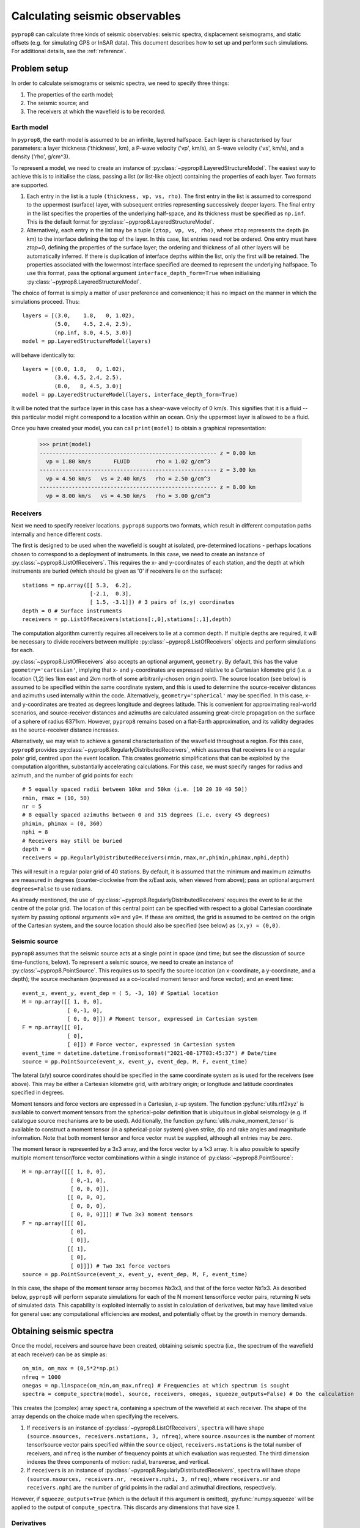 
.. _walkthrough:

===============================
Calculating seismic observables
===============================
``pyprop8`` can calculate three kinds of seismic observables: seismic spectra, displacement seismograms, and static offsets (e.g. for simulating GPS or InSAR data). This document describes how to set up and perform such simulations. For additional details, see the :ref:`reference`.

-------------
Problem setup
-------------
In order to calculate seismograms or seismic spectra, we need to specify three things:

1. The properties of the earth model;
2. The seismic source; and
3. The receivers at which the wavefield is to be recorded.

Earth model
===========

In ``pyprop8``, the earth model is assumed to be an infinite, layered halfspace. Each layer is characterised by four parameters: a layer thickness ('thickness', km), a P-wave velocity ('vp', km/s), an S-wave velocity ('vs', km/s), and a density ('rho', g/cm^3).

To represent a model, we need to create an instance of :py:class:`~pyprop8.LayeredStructureModel`. The easiest way to achieve this is to initialise the class, passing a list (or list-like object) containing the properties of each layer. Two formats are supported.

1. Each entry in the list is a tuple ``(thickness, vp, vs, rho)``. The first entry in the list is assumed to correspond to the uppermost (surface) layer, with subsequent entries representing successively deeper layers. The final entry in the list specifies the properties of the underlying half-space, and its thickness must be specified as ``np.inf``. This is the default format for :py:class:`~pyprop8.LayeredStructureModel`.

2. Alternatively, each entry in the list may be a tuple ``(ztop, vp, vs, rho)``, where ``ztop`` represents the depth (in km) to the interface defining the top of the layer. In this case, list entries need *not* be ordered. One entry must have `ztop=0`, defining the properties of the surface layer; the ordering and thickness of all other layers will be automatically inferred. If there is duplication of interface depths within the list, only the first will be retained. The properties associated with the lowermost interface specified are deemed to represent the underlying halfspace. To use this format, pass the optional argument ``interface_depth_form=True`` when initialising :py:class:`~pyprop8.LayeredStructureModel`.

The choice of format is simply a matter of user preference and convenience; it has no impact on the manner in which the simulations proceed. Thus::

  layers = [(3.0,    1.8,   0, 1.02),
            (5.0,    4.5, 2.4, 2.5),
            (np.inf, 8.0, 4.5, 3.0)]
  model = pp.LayeredStructureModel(layers)

will behave identically to::

  layers = [(0.0, 1.8,   0, 1.02),
            (3.0, 4.5, 2.4, 2.5),
            (8.0,   8, 4.5, 3.0)]
  model = pp.LayeredStructureModel(layers, interface_depth_form=True)

It will be noted that the surface layer in this case has a shear-wave velocity of 0 km/s. This signifies that it is a fluid -- this particular model might correspond to a location within an ocean. Only the uppermost layer is allowed to be a fluid.

Once you have created your model, you can call ``print(model)`` to obtain a graphical representation:

  >>> print(model)
  ------------------------------------------------------- z = 0.00 km
    vp = 1.80 km/s       FLUID        rho = 1.02 g/cm^3
  ------------------------------------------------------- z = 3.00 km
    vp = 4.50 km/s   vs = 2.40 km/s   rho = 2.50 g/cm^3
  ------------------------------------------------------- z = 8.00 km
    vp = 8.00 km/s   vs = 4.50 km/s   rho = 3.00 g/cm^3



Receivers
=========

Next we need to specify receiver locations. ``pyprop8`` supports two formats, which result in different computation paths internally and hence different costs.

The first is designed to be used when the wavefield is sought at isolated, pre-determined locations - perhaps locations chosen to correspond to a deployment of instruments. In this case, we need to create an instance of :py:class:`~pyprop8.ListOfReceivers`. This requires the x- and y-coordinates of each station, and the depth at which instruments are buried (which should be given as '0' if receivers lie on the surface)::

   stations = np.array([[ 5.3,  6.2],
                        [-2.1,  0.3],
                        [ 1.5, -3.1]]) # 3 pairs of (x,y) coordinates
   depth = 0 # Surface instruments
   receivers = pp.ListOfReceivers(stations[:,0],stations[:,1],depth)

The computation algorithm currently requires all receivers to lie at a common depth. If multiple depths are required, it will be necessary to divide receivers between multiple :py:class:`~pyprop8.ListOfReceivers` objects and perform simulations for each.

:py:class:`~pyprop8.ListOfReceivers` also accepts an optional argument, ``geometry``. By default, this has the value ``geometry='cartesian'``, implying that x- and y-coordinates are expressed relative to a Cartesian kilometre grid (i.e. a location (1,2) lies 1km east and 2km north of some arbitrarily-chosen origin point). The source location (see below) is assumed to be specified within the same coordinate system, and this is used to determine the source-receiver distances and azimuths used internally within the code. Alternatively, ``geometry='spherical'`` may be specified. In this case, x- and y-coordinates are treated as degrees longitude and degrees latitude. This is convenient for approximating real-world scenarios, and source-receiver distances and azimuths are calculated assuming great-circle propagation on the surface of a sphere of radius 6371km. However, ``pyprop8`` remains based on a flat-Earth approximation, and its validity degrades as the source-receiver distance increases.

Alternatively, we may wish to achieve a general characterisation of the wavefield throughout a region. For this case, ``pyprop8`` provides :py:class:`~pyprop8.RegularlyDistributedReceivers`, which assumes that receivers lie on a regular polar grid, centred upon the event location. This creates geometric simplifications that can be exploited by the computation algorithm, substantially accelerating calculations. For this case, we must specify ranges for radius and azimuth, and the number of grid points for each::

   # 5 equally spaced radii between 10km and 50km (i.e. [10 20 30 40 50])
   rmin, rmax = (10, 50)
   nr = 5
   # 8 equally spaced azimuths between 0 and 315 degrees (i.e. every 45 degrees)
   phimin, phimax = (0, 360)
   nphi = 8
   # Receivers may still be buried
   depth = 0
   receivers = pp.RegularlyDistributedReceivers(rmin,rmax,nr,phimin,phimax,nphi,depth)

This will result in a regular polar grid of 40 stations. By default, it is assumed that the minimum and maximum azimuths are measured in degrees (counter-clockwise from the x/East axis, when viewed from above); pass an optional argument ``degrees=False`` to use radians.

As already mentioned, the use of :py:class:`~pyprop8.RegularlyDistributedReceivers` requires the event to lie at the centre of the polar grid. The location of this central point can be specified with respect to a global Cartesian coordinate system by passing optional arguments ``x0=`` and ``y0=``. If these are omitted, the grid is assumed to be centred on the origin of the Cartesian system, and the source location should also be specified (see below) as ``(x,y) = (0,0)``.

Seismic source
==============

``pyprop8`` assumes that the seismic source acts at a single point in space (and time; but see the discussion of source time-functions, below). To represent a seismic source, we need to create an instance of :py:class:`~pyprop8.PointSource`. This requires us to specify the source location (an x-coordinate, a y-coordinate, and a depth); the source mechanism (expressed as a co-located moment tensor and force vector); and an event time::

   event_x, event_y, event_dep = ( 5, -3, 10) # Spatial location
   M = np.array([[ 1, 0, 0],
                 [ 0,-1, 0],
                 [ 0, 0, 0]]) # Moment tensor, expressed in Cartesian system
   F = np.array([[ 0],
                 [ 0],
                 [ 0]]) # Force vector, expressed in Cartesian system
   event_time = datetime.datetime.fromisoformat("2021-08-17T03:45:37") # Date/time
   source = pp.PointSource(event_x, event_y, event_dep, M, F, event_time)

The lateral (x/y) source coordinates should be specified in the same coordinate system as is used for the receivers (see above). This may be either a Cartesian kilometre grid, with arbitrary origin; or longitude and latitude coordinates specified in degrees.

Moment tensors and force vectors are expressed in a Cartesian, z-up system. The function :py:func:`utils.rtf2xyz` is available to convert moment tensors from the spherical-polar definition that is ubiquitous in global seismology (e.g. if catalogue source mechanisms are to be used). Additionally, the function :py:func:`utils.make_moment_tensor` is available to construct a moment tensor (in a spherical-polar system) given strike, dip and rake angles and magnitude information. Note that both moment tensor and force vector must be supplied, although all entries may be zero.

The moment tensor is represented by a 3x3 array, and the force vector by a 1x3 array. It is also possible to specify multiple moment tensor/force vector combinations within a single instance of :py:class:`~pyprop8.PointSource`::

   M = np.array([[[ 1, 0, 0],
                  [ 0,-1, 0],
                  [ 0, 0, 0]],
                 [[ 0, 0, 0],
                  [ 0, 0, 0],
                  [ 0, 0, 0]]]) # Two 3x3 moment tensors
   F = np.array([[[ 0],
                  [ 0],
                  [ 0]],
                 [[ 1],
                  [ 0],
                  [ 0]]]) # Two 3x1 force vectors
   source = pp.PointSource(event_x, event_y, event_dep, M, F, event_time)

In this case, the shape of the moment tensor array becomes Nx3x3, and that of the force vector Nx1x3. As described below, ``pyprop8`` will perform separate simulations for each of the N moment tensor/force vector pairs, returning N sets of simulated data. This capability is exploited internally to assist in calculation of derivatives, but may have limited value for general use: any computational efficiencies are modest, and potentially offset by the growth in memory demands.


-------------------------
Obtaining seismic spectra
-------------------------

Once the model, receivers and source have been created, obtaining seismic spectra (i.e., the spectrum of the wavefield at each receiver) can be as simple as::

    om_min, om_max = (0,5*2*np.pi)
    nfreq = 1000
    omegas = np.linspace(om_min,om_max,nfreq) # Frequencies at which spectrum is sought
    spectra = compute_spectra(model, source, receivers, omegas, squeeze_outputs=False) # Do the calculation

This creates the (complex) array ``spectra``, containing a spectrum of the wavefield at each receiver. The shape of the array depends on the choice made when specifying the receivers.

1. If ``receivers`` is an instance of :py:class:`~pyprop8.ListOfReceivers`, ``spectra`` will have shape ``(source.nsources, receivers.nstations, 3, nfreq)``, where ``source.nsources`` is the number of moment tensor/source vector pairs specified within the ``source`` object, ``receivers.nstations`` is the total number of receivers, and ``nfreq`` is the number of frequency points at which evaluation was requested. The third dimension indexes the three components of motion: radial, transverse, and vertical.

2. If ``receivers`` is an instance of :py:class:`~pyprop8.RegularlyDistributedReceivers`, ``spectra`` will have shape ``(source.nsources, receivers.nr, receivers.nphi, 3, nfreq)``, where ``receivers.nr`` and ``receivers.nphi`` are the number of grid points in the radial and azimuthal directions, respectively.

However, if ``squeeze_outputs=True`` (which is the default if this argument is omitted), :py:func:`numpy.squeeze` will be applied to the output of ``compute_spectra``. This discards any dimensions that have size `1`.


Derivatives
===========

To obtain derivatives of spectra with respect to source parameters, we need to first create an instance of :py:class:`~pyprop8.DerivativeSwitches`. This is used to specify the derivatives that are sought, for example::

   derivs = DerivativeSwitches(moment_tensor=True, force=False, x=True, y=True, depth=True)

We can then call ``compute_spectra``, passing this object as an optional ``derivatives`` argument::

   spectra, derivatives = compute_spectra(model, source, receivers, omegas, derivatives=derivs, squeeze_outputs=False)

Notice that when ``derivatives`` is set (or more precisely, when it receives any value other than ``None``), ``compute_spectra`` now returns *two* arrays. The ``spectra`` array is organised precisely as described above; the ``derivatives`` array has an additional dimension. Again, there are two possibilities:

1. If ``receivers`` is an instance of :py:class:`~pyprop8.ListOfReceivers`, ``derivatives`` will have shape ``(source.nsources, receivers.nstations, derivs.nderivs, 3, nfreq)``, where ``source.nderivs`` is the total number of derivatives requested.

2. If ``receivers`` is an instance of :py:class:`~pyprop8.RegularlyDistributedReceivers`, ``derivatives`` will have shape ``(source.nsources, receivers.nr, receivers.nphi, derivs.nderivs, 3, nfreq)``.

If ``squeeze_outputs=True``, :py:func:`numpy.squeeze` will also be applied to this array, discarding any dimensions of size '1'.

The index of specific derivatives (e.g. the 'depth' derivative) within the array will vary depending on the components that are requested. Therefore, :py:class:`~pyprop8.DerivativeSwitches` provides a mechanism for automatically determining the appropriate index. For example::

   # Derivatives wrt the six independent moment tensor components
   dmt = derivatives[:,:,derivs.i_mt:derivs.i_mt+6,:,:]
   # Derivatives wrt the event depth
   ddepth = derivatives[:,:,derivs.i_dep,:,:]

---------------------
Obtaining seismograms
---------------------

``pyprop8`` provides a separate routine to compute seismograms (i.e., time series). Fundamentally, this is simply a matter of obtaining spectra and then taking the Fourier transform; however, :py:func:`~pyprop8.compute_seismograms` handles various additional book-keeping and processing tasks. At the simplest::

   nt = 200 # Number of time-series points
   dt = 0.5   # Sampling interval (s)
   tt, seismograms = compute_seismograms(model, source, receivers, nt, dt, squeeze_outputs=False):

This computes an ``nt``-point displacement time series for each receiver, sampled every ``dt`` seconds. Two arrays are returned. The first (``tt``) has dimension ``(nt, )`` and contains the time-points at which the seismogram is obtained (i.e. the sequence ``[0, dt, 2*dt, ..., (nt-1)*dt]``). The second is again dependent on the manner in which receivers are specified:

1. If ``receivers`` is an instance of :py:class:`~pyprop8.ListOfReceivers`, ``seismograms`` will have shape ``(source.nsources, receivers.nstations, 3, nt)``, where ``source.nsources`` is the number of moment tensor/source vector pairs specified within the ``source`` object, ``receivers.nstations`` is the total number of receivers, and ``nfreq`` is the number of frequency points at which evaluation was requested. The third dimension indexes the three components of motion: x, y, and z.

2. If ``receivers`` is an instance of :py:class:`~pyprop8.RegularlyDistributedReceivers`, ``seismograms`` will have shape ``(source.nsources, receivers.nr, receivers.nphi, 3, nt)``, where ``receivers.nr`` and ``receivers.nphi`` are the number of grid points in the radial and azimuthal directions, respectively.

Again, using the default option of ``squeeze_outputs=True`` will apply :py:func:`numpy.squeeze` to the the output array.

By default, seismograms represent ground displacment relative to a Cartesian coordinate system. By passing the optional argument ``xyz=False`` it is possible to instead obtain seismograms relative to a polar basis, i.e. radial/transverse/vertical motion.

Source time-functions
=====================

By default, ``pyprop8`` is based on the assumption that the source behaves like a step-function in time: all energy is released instantaneously. This is common in seismological simulations, but is not a realistic representation of most seismic sources. It is therefore important to convolve the seismograms with a source time-function that provides a more reasonable representation of energy release. It is efficient to implement this convolution as a multiplication in the frequency domain, and :py:func:`~pyprop8.compute_seismograms` has the facility to apply such a transformation to the seismic spectra prior to taking the Fourier transform.

To use this, it is necessary to determine the frequency spectrum of the desired source time-function. This should be implemented as a Python function (or other callable) that takes an angular frequency as its sole argument, and returns the (complex) value of the source spectrum at that point, e.g.::

   def stf(om):
       if om==0:
           f = 1
       else:
           f = np.sin(om)/om
      return f

This callable should then be passed via the ``source_time_function`` keyword argument, e.g. ``source_time_function=stf``. For convenience and illustration, some standard functions are provided in the :py:mod:`~pyprop8.utils` module.

Derivatives
===========

Computing derivatives of seismograms with respect to moment tensor components follows the pattern already described in the context of spectra. As before, it is necessary to create an instance of :py:class:`~pyprop8.DerivativeSwitches`, and pass it to :py:func:`~pyprop8.compute_seismograms` via the keyword argument ``derivatives``::

   derivs = DerivativeSwitches(moment_tensor=True, force=False, x=True, y=True, depth=True)
   tt, seismograms, derivatives = compute_seismograms(model, source, receivers, nt, dt, derivatives=derivs, squeeze_outputs=False)

Again, this will cause :py:func:`~pyprop8.compute_seismograms` to return a third array, ``derivatives``.

1. If ``receivers`` is an instance of :py:class:`~pyprop8.ListOfReceivers`, ``derivatives`` will have shape ``(source.nsources, receivers.nstations, derivs.nderivs, 3, nt)``, where ``source.nderivs`` is the total number of derivatives requested.

2. If ``receivers`` is an instance of :py:class:`~pyprop8.RegularlyDistributedReceivers`, ``derivatives`` will have shape ``(source.nsources, receivers.nr, receivers.nphi, derivs.nderivs, 3, nt)``.

If ``squeeze_outputs=True``, :py:func:`numpy.squeeze` will be applied to this array. Again, it is recommended to index the array using the functionality provided in :py:class:`~pyprop8.DerivativeSwitches`.

------------------------------------
Obtaining static offset measurements
------------------------------------
Finally, it is also possible to simulate only the static offset (i.e. the part of seismic displacement that remains once transient motion has ceased). This follows the same pattern as the functions already described; usage can be as simple as::

   static = compute_static(model, source, receivers)

This will return an an array of shape ``(source.nsources, receivers.nstations, 3)`` or ``(source.nsources, receivers.nr, receivers.nphi, 3)``, depending on the manner in which ``receivers`` is specified. This contains displacements expressed relative to a Cartesian x/y/z basis, indexed by the final dimension. Alternatively, it is possible to specify one or more 'line of sight' vectors, which determine the direction(s) in which displacement is to be measured. Thus, for example::

   los = np.array([[1,0],
                   [1,0],
                   [0,1]])
   static = compute_static(model, source, receivers,los_vector=los)

will return an array of shape ``(source.nsources, receivers.nstations, 2)`` or or ``(source.nsources, receivers.nr, receivers.nphi, 2)``, containing displacements relative to the two specified directions. Again, passing ``squeeze_outputs=True`` will eliminate unnecessary dimensions from the array.

As before, derivatives may be obtained by passing an additional ``derivatives=derivs`` argument, where ``derivs`` is an instance of :py:class:`~pyprop8.DerivativeSwitches`. Thus::

   static, derivatives = compute_static(model, source, receivers, los_vector=los, derivatives=derivs)

will result in ``derivatives`` having shape ``(source.nsources, receivers.nstations, derivs.nderivs, nlos)`` or ``(source.nsources, receivers.nr, receivers.nphi, derivs.nderivs, nlos)``, where ``nlos`` is the number of line-of-sight vectors provided (or '3' in the default case).
